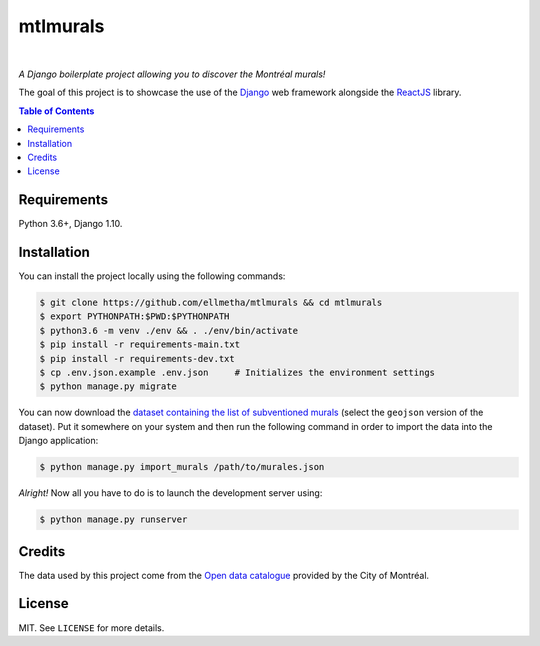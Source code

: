 mtlmurals
#########

.. image:: https://img.shields.io/travis/ellmetha/mtlmurals.svg?style=flat-square
    :target: https://travis-ci.org/ellmetha/mtlmurals
    :alt: Build status

.. image:: https://img.shields.io/codecov/c/github/ellmetha/mtlmurals.svg?style=flat-square
    :target: https://codecov.io/github/ellmetha/mtlmurals
    :alt: Codecov status

|

*A Django boilerplate project allowing you to discover the Montréal murals!*

.. image:: https://raw.githubusercontent.com/ellmetha/mtlmurals/master/.files/preview.png

The goal of this project is to showcase the use of the `Django <https://www.djangoproject.com/>`_
web framework alongside the `ReactJS <https://facebook.github.io/react/>`_ library.

.. contents:: Table of Contents
    :local:

Requirements
============

Python 3.6+, Django 1.10.

Installation
============

You can install the project locally using the following commands:

.. code-block:: shell

  $ git clone https://github.com/ellmetha/mtlmurals && cd mtlmurals
  $ export PYTHONPATH:$PWD:$PYTHONPATH
  $ python3.6 -m venv ./env && . ./env/bin/activate
  $ pip install -r requirements-main.txt
  $ pip install -r requirements-dev.txt
  $ cp .env.json.example .env.json     # Initializes the environment settings
  $ python manage.py migrate

You can now download the `dataset containing the list of subventioned murals <http://donnees.ville.montreal.qc.ca/dataset/murales>`_
(select the ``geojson`` version of the dataset). Put it somewhere on your system and then run the
following command in order to import the data into the Django application:

.. code-block:: shell

  $ python manage.py import_murals /path/to/murales.json

*Alright!* Now all you have to do is to launch the development server using:

.. code-block:: shell

  $ python manage.py runserver

Credits
=======

The data used by this project come from the `Open data catalogue <http://donnees.ville.montreal.qc.ca/>`_
provided by the City of Montréal.

License
=======

MIT. See ``LICENSE`` for more details.
